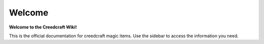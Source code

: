 Welcome
=======
**Welcome to the Creedcraft Wiki!**

This is the official documentation for creedcraft magic items.
Use the sidebar to access the information you need.

